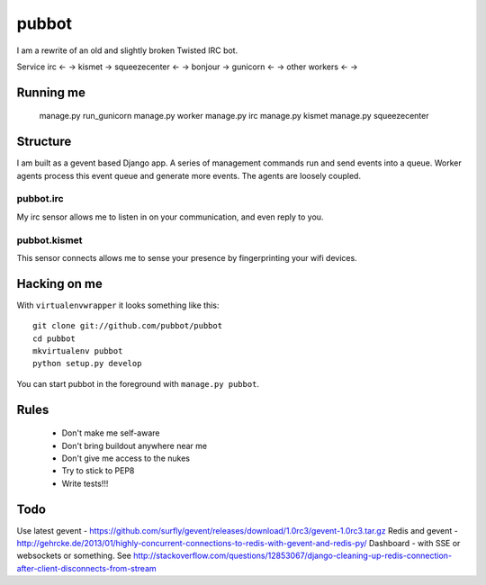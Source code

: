 ======
pubbot
======

I am a rewrite of an old and slightly broken Twisted IRC bot.

Service
irc            <-  ->
kismet             ->
squeezecenter  <-  ->
bonjour            ->
gunicorn       <-  ->
other workers  <-  ->


Running me
==========

    manage.py run_gunicorn
    manage.py worker
    manage.py irc
    manage.py kismet
    manage.py squeezecenter


Structure
=========

I am built as a gevent based Django app. A series of management commands run and send events into a queue. Worker agents process this event queue and generate more events. The agents are loosely coupled.

pubbot.irc
----------

My irc sensor allows me to listen in on your communication, and even reply to you.

pubbot.kismet
-------------

This sensor connects allows me to sense your presence by fingerprinting your wifi devices.


Hacking on me
=============

With ``virtualenvwrapper`` it looks something like this::

    git clone git://github.com/pubbot/pubbot
    cd pubbot
    mkvirtualenv pubbot
    python setup.py develop

You can start pubbot in the foreground with ``manage.py pubbot``.


Rules
=====

 * Don't make me self-aware
 * Don't bring buildout anywhere near me
 * Don't give me access to the nukes
 * Try to stick to PEP8
 * Write tests!!!


Todo
====

Use latest gevent - https://github.com/surfly/gevent/releases/download/1.0rc3/gevent-1.0rc3.tar.gz
Redis and gevent - http://gehrcke.de/2013/01/highly-concurrent-connections-to-redis-with-gevent-and-redis-py/
Dashboard - with SSE or websockets or something. See http://stackoverflow.com/questions/12853067/django-cleaning-up-redis-connection-after-client-disconnects-from-stream

